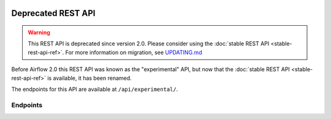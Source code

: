  .. Licensed to the Apache Software Foundation (ASF) under one
    or more contributor license agreements.  See the NOTICE file
    distributed with this work for additional information
    regarding copyright ownership.  The ASF licenses this file
    to you under the Apache License, Version 2.0 (the
    "License"); you may not use this file except in compliance
    with the License.  You may obtain a copy of the License at

 ..   http://www.apache.org/licenses/LICENSE-2.0

 .. Unless required by applicable law or agreed to in writing,
    software distributed under the License is distributed on an
    "AS IS" BASIS, WITHOUT WARRANTIES OR CONDITIONS OF ANY
    KIND, either express or implied.  See the License for the
    specific language governing permissions and limitations
    under the License.

Deprecated REST API
===================

.. warning::

  This REST API is deprecated since version 2.0. Please consider using the :doc:`stable REST API <stable-rest-api-ref>`.
  For more information on migration, see `UPDATING.md <https://github.com/apache/airflow/blob/main/UPDATING.md>`_

Before Airflow 2.0 this REST API was known as the "experimental" API, but now that the :doc:`stable REST API <stable-rest-api-ref>` is available, it has been renamed.

The endpoints for this API are available at ``/api/experimental/``.

.. versionchanged:: 2.0

  This REST API is disabled by default. To restore these APIs while migrating to
  the stable REST API, set ``enable_experimental_api`` option in ``[api]`` section to ``True``.

Endpoints
---------

.. http:post:: /api/experimental/dags/<DAG_ID>/dag_runs

  Creates a dag_run for a given dag id.
  Note: If execution_date is not specified in the body, airflow by default creates only one DAG per second for a given DAG_ID.
  In order to create multiple DagRun within one second, you should set parameter ``"replace_microseconds"`` to ``"false"`` (boolean as string).

  The execution_date must be specified with the format ``YYYY-mm-DDTHH:MM:SS.ssssss``.

  **Trigger DAG with config, example:**

  .. code-block:: bash

    curl -X POST \
        'http://localhost:8080/api/experimental/dags/<DAG_ID>/dag_runs' \
        --header 'Cache-Control: no-cache' \
        --header 'Content-Type: application/json' \
        --data '{"conf":"{\"key\":\"value\"}"}'

  **Trigger DAG with milliseconds precision, example:**

  .. code-block:: bash

    curl -X POST  \
        'http://localhost:8080/api/experimental/dags/<DAG_ID>/dag_runs' \
        --header 'Content-Type: application/json' \
        --header 'Cache-Control: no-cache' \
        --data '{"replace_microseconds":"false"}'

.. http:get:: /api/experimental/dags/<DAG_ID>/dag_runs

  Returns a list of Dag Runs for a specific DAG ID.


.. http:get:: /api/experimental/dags/<string:dag_id>/dag_runs/<string:execution_date>

  Returns a JSON with a dag_run's public instance variables. The format for the ``<string:execution_date>`` is expected to be ``YYYY-mm-DDTHH:MM:SS``, for example: ``"2016-11-16T11:34:15"``.


.. http:get:: /api/experimental/test

  To check REST API server correct work. Return status 'OK'.


.. http:get:: /api/experimental/dags/<DAG_ID>/tasks/<TASK_ID>

  Returns info for a task.


.. http:get:: /api/experimental/dags/<DAG_ID>/dag_runs/<string:execution_date>/tasks/<TASK_ID>

  Returns a JSON with a task instance's public instance variables. The format for the ``<string:execution_date>`` is expected to be ``YYYY-mm-DDTHH:MM:SS``, for example: ``"2016-11-16T11:34:15"``.


.. http:get:: /api/experimental/dags/<DAG_ID>/paused/<string:paused>

  '<string:paused>' must be a 'true' to pause a DAG and 'false' to unpause.


.. http:get:: /api/experimental/dags/<DAG_ID>/paused

  Returns the paused state of a DAG


.. http:get:: /api/experimental/latest_runs

  Returns the latest DagRun for each DAG formatted for the UI.


.. http:get:: /api/experimental/pools

  Get all pools.


.. http:get:: /api/experimental/pools/<string:name>

  Get pool by a given name.


.. http:post:: /api/experimental/pools

  Create a pool.


.. http:delete:: /api/experimental/pools/<string:name>

  Delete pool.

.. http:get:: /api/experimental/lineage/<DAG_ID>/<string:execution_date>/

  Returns the lineage information for the dag.
